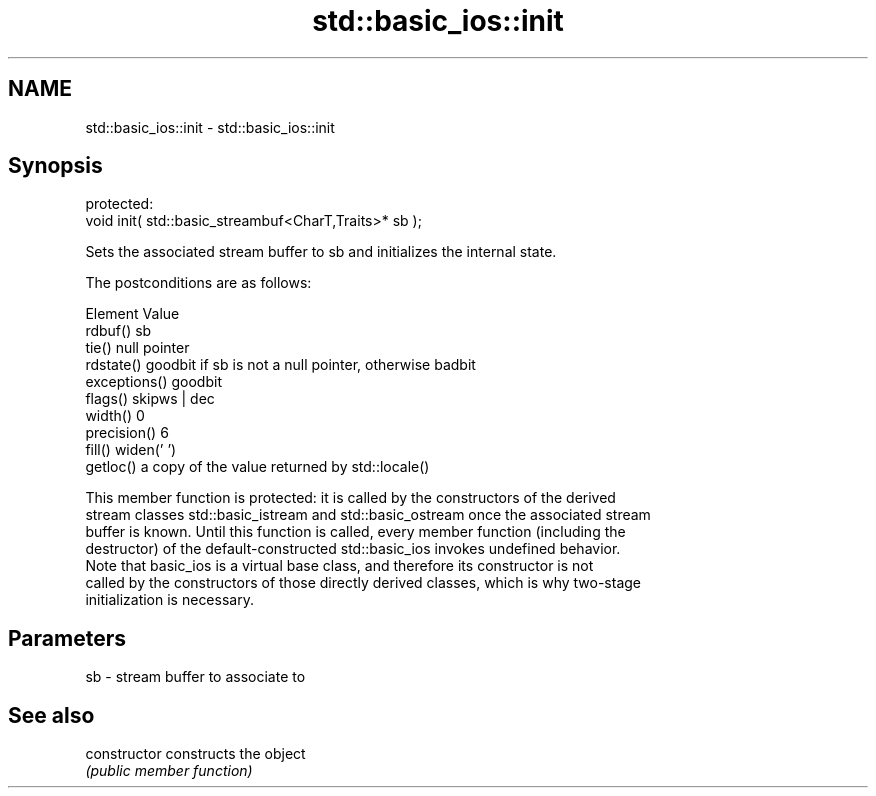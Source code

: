 .TH std::basic_ios::init 3 "2021.11.17" "http://cppreference.com" "C++ Standard Libary"
.SH NAME
std::basic_ios::init \- std::basic_ios::init

.SH Synopsis
   protected:
   void init( std::basic_streambuf<CharT,Traits>* sb );

   Sets the associated stream buffer to sb and initializes the internal state.

   The postconditions are as follows:

     Element                            Value
   rdbuf()      sb
   tie()        null pointer
   rdstate()    goodbit if sb is not a null pointer, otherwise badbit
   exceptions() goodbit
   flags()      skipws | dec
   width()      0
   precision()  6
   fill()       widen(' ')
   getloc()     a copy of the value returned by std::locale()

   This member function is protected: it is called by the constructors of the derived
   stream classes std::basic_istream and std::basic_ostream once the associated stream
   buffer is known. Until this function is called, every member function (including the
   destructor) of the default-constructed std::basic_ios invokes undefined behavior.
   Note that basic_ios is a virtual base class, and therefore its constructor is not
   called by the constructors of those directly derived classes, which is why two-stage
   initialization is necessary.

.SH Parameters

   sb - stream buffer to associate to

.SH See also

   constructor   constructs the object
                 \fI(public member function)\fP
